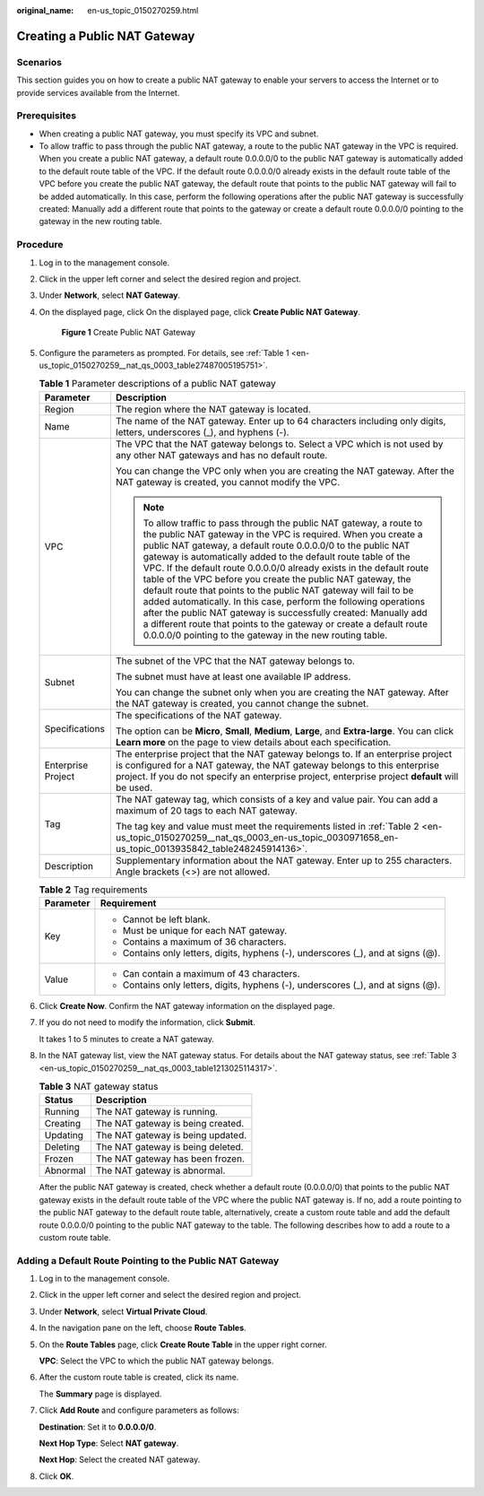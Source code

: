 :original_name: en-us_topic_0150270259.html

.. _en-us_topic_0150270259:

Creating a Public NAT Gateway
=============================

Scenarios
---------

This section guides you on how to create a public NAT gateway to enable your servers to access the Internet or to provide services available from the Internet.

Prerequisites
-------------

-  When creating a public NAT gateway, you must specify its VPC and subnet.
-  To allow traffic to pass through the public NAT gateway, a route to the public NAT gateway in the VPC is required. When you create a public NAT gateway, a default route 0.0.0.0/0 to the public NAT gateway is automatically added to the default route table of the VPC. If the default route 0.0.0.0/0 already exists in the default route table of the VPC before you create the public NAT gateway, the default route that points to the public NAT gateway will fail to be added automatically. In this case, perform the following operations after the public NAT gateway is successfully created: Manually add a different route that points to the gateway or create a default route 0.0.0.0/0 pointing to the gateway in the new routing table.

Procedure
---------

#. Log in to the management console.

#. Click |image1| in the upper left corner and select the desired region and project.

#. Under **Network**, select **NAT Gateway**.

#. On the displayed page, click On the displayed page, click **Create Public NAT Gateway**.


   .. figure:: /_static/images/en-us_image_0000001688885996.png
      :alt: **Figure 1** Create Public NAT Gateway

      **Figure 1** Create Public NAT Gateway

#. Configure the parameters as prompted. For details, see :ref:`Table 1 <en-us_topic_0150270259__nat_qs_0003_table27487005195751>`.

   .. _en-us_topic_0150270259__nat_qs_0003_table27487005195751:

   .. table:: **Table 1** Parameter descriptions of a public NAT gateway

      +-----------------------------------+---------------------------------------------------------------------------------------------------------------------------------------------------------------------------------------------------------------------------------------------------------------------------------------------------------------------------------------------------------------------------------------------------------------------------------------------------------------------------------------------------------------------------------------------------------------------------------------------------------------------------------------------------------------------------------------------------------------------------------------------------------------+
      | Parameter                         | Description                                                                                                                                                                                                                                                                                                                                                                                                                                                                                                                                                                                                                                                                                                                                                   |
      +===================================+===============================================================================================================================================================================================================================================================================================================================================================================================================================================================================================================================================================================================================================================================================================================================================================+
      | Region                            | The region where the NAT gateway is located.                                                                                                                                                                                                                                                                                                                                                                                                                                                                                                                                                                                                                                                                                                                  |
      +-----------------------------------+---------------------------------------------------------------------------------------------------------------------------------------------------------------------------------------------------------------------------------------------------------------------------------------------------------------------------------------------------------------------------------------------------------------------------------------------------------------------------------------------------------------------------------------------------------------------------------------------------------------------------------------------------------------------------------------------------------------------------------------------------------------+
      | Name                              | The name of the NAT gateway. Enter up to 64 characters including only digits, letters, underscores (_), and hyphens (-).                                                                                                                                                                                                                                                                                                                                                                                                                                                                                                                                                                                                                                      |
      +-----------------------------------+---------------------------------------------------------------------------------------------------------------------------------------------------------------------------------------------------------------------------------------------------------------------------------------------------------------------------------------------------------------------------------------------------------------------------------------------------------------------------------------------------------------------------------------------------------------------------------------------------------------------------------------------------------------------------------------------------------------------------------------------------------------+
      | VPC                               | The VPC that the NAT gateway belongs to. Select a VPC which is not used by any other NAT gateways and has no default route.                                                                                                                                                                                                                                                                                                                                                                                                                                                                                                                                                                                                                                   |
      |                                   |                                                                                                                                                                                                                                                                                                                                                                                                                                                                                                                                                                                                                                                                                                                                                               |
      |                                   | You can change the VPC only when you are creating the NAT gateway. After the NAT gateway is created, you cannot modify the VPC.                                                                                                                                                                                                                                                                                                                                                                                                                                                                                                                                                                                                                               |
      |                                   |                                                                                                                                                                                                                                                                                                                                                                                                                                                                                                                                                                                                                                                                                                                                                               |
      |                                   | .. note::                                                                                                                                                                                                                                                                                                                                                                                                                                                                                                                                                                                                                                                                                                                                                     |
      |                                   |                                                                                                                                                                                                                                                                                                                                                                                                                                                                                                                                                                                                                                                                                                                                                               |
      |                                   |    To allow traffic to pass through the public NAT gateway, a route to the public NAT gateway in the VPC is required. When you create a public NAT gateway, a default route 0.0.0.0/0 to the public NAT gateway is automatically added to the default route table of the VPC. If the default route 0.0.0.0/0 already exists in the default route table of the VPC before you create the public NAT gateway, the default route that points to the public NAT gateway will fail to be added automatically. In this case, perform the following operations after the public NAT gateway is successfully created: Manually add a different route that points to the gateway or create a default route 0.0.0.0/0 pointing to the gateway in the new routing table. |
      +-----------------------------------+---------------------------------------------------------------------------------------------------------------------------------------------------------------------------------------------------------------------------------------------------------------------------------------------------------------------------------------------------------------------------------------------------------------------------------------------------------------------------------------------------------------------------------------------------------------------------------------------------------------------------------------------------------------------------------------------------------------------------------------------------------------+
      | Subnet                            | The subnet of the VPC that the NAT gateway belongs to.                                                                                                                                                                                                                                                                                                                                                                                                                                                                                                                                                                                                                                                                                                        |
      |                                   |                                                                                                                                                                                                                                                                                                                                                                                                                                                                                                                                                                                                                                                                                                                                                               |
      |                                   | The subnet must have at least one available IP address.                                                                                                                                                                                                                                                                                                                                                                                                                                                                                                                                                                                                                                                                                                       |
      |                                   |                                                                                                                                                                                                                                                                                                                                                                                                                                                                                                                                                                                                                                                                                                                                                               |
      |                                   | You can change the subnet only when you are creating the NAT gateway. After the NAT gateway is created, you cannot change the subnet.                                                                                                                                                                                                                                                                                                                                                                                                                                                                                                                                                                                                                         |
      +-----------------------------------+---------------------------------------------------------------------------------------------------------------------------------------------------------------------------------------------------------------------------------------------------------------------------------------------------------------------------------------------------------------------------------------------------------------------------------------------------------------------------------------------------------------------------------------------------------------------------------------------------------------------------------------------------------------------------------------------------------------------------------------------------------------+
      | Specifications                    | The specifications of the NAT gateway.                                                                                                                                                                                                                                                                                                                                                                                                                                                                                                                                                                                                                                                                                                                        |
      |                                   |                                                                                                                                                                                                                                                                                                                                                                                                                                                                                                                                                                                                                                                                                                                                                               |
      |                                   | The option can be **Micro**, **Small**, **Medium**, **Large**, and **Extra-large**. You can click **Learn more** on the page to view details about each specification.                                                                                                                                                                                                                                                                                                                                                                                                                                                                                                                                                                                        |
      +-----------------------------------+---------------------------------------------------------------------------------------------------------------------------------------------------------------------------------------------------------------------------------------------------------------------------------------------------------------------------------------------------------------------------------------------------------------------------------------------------------------------------------------------------------------------------------------------------------------------------------------------------------------------------------------------------------------------------------------------------------------------------------------------------------------+
      | Enterprise Project                | The enterprise project that the NAT gateway belongs to. If an enterprise project is configured for a NAT gateway, the NAT gateway belongs to this enterprise project. If you do not specify an enterprise project, enterprise project **default** will be used.                                                                                                                                                                                                                                                                                                                                                                                                                                                                                               |
      +-----------------------------------+---------------------------------------------------------------------------------------------------------------------------------------------------------------------------------------------------------------------------------------------------------------------------------------------------------------------------------------------------------------------------------------------------------------------------------------------------------------------------------------------------------------------------------------------------------------------------------------------------------------------------------------------------------------------------------------------------------------------------------------------------------------+
      | Tag                               | The NAT gateway tag, which consists of a key and value pair. You can add a maximum of 20 tags to each NAT gateway.                                                                                                                                                                                                                                                                                                                                                                                                                                                                                                                                                                                                                                            |
      |                                   |                                                                                                                                                                                                                                                                                                                                                                                                                                                                                                                                                                                                                                                                                                                                                               |
      |                                   | The tag key and value must meet the requirements listed in :ref:`Table 2 <en-us_topic_0150270259__nat_qs_0003_en-us_topic_0030971658_en-us_topic_0013935842_table248245914136>`.                                                                                                                                                                                                                                                                                                                                                                                                                                                                                                                                                                              |
      +-----------------------------------+---------------------------------------------------------------------------------------------------------------------------------------------------------------------------------------------------------------------------------------------------------------------------------------------------------------------------------------------------------------------------------------------------------------------------------------------------------------------------------------------------------------------------------------------------------------------------------------------------------------------------------------------------------------------------------------------------------------------------------------------------------------+
      | Description                       | Supplementary information about the NAT gateway. Enter up to 255 characters. Angle brackets (<>) are not allowed.                                                                                                                                                                                                                                                                                                                                                                                                                                                                                                                                                                                                                                             |
      +-----------------------------------+---------------------------------------------------------------------------------------------------------------------------------------------------------------------------------------------------------------------------------------------------------------------------------------------------------------------------------------------------------------------------------------------------------------------------------------------------------------------------------------------------------------------------------------------------------------------------------------------------------------------------------------------------------------------------------------------------------------------------------------------------------------+

   .. _en-us_topic_0150270259__nat_qs_0003_en-us_topic_0030971658_en-us_topic_0013935842_table248245914136:

   .. table:: **Table 2** Tag requirements

      +-----------------------------------+-----------------------------------------------------------------------------------+
      | Parameter                         | Requirement                                                                       |
      +===================================+===================================================================================+
      | Key                               | -  Cannot be left blank.                                                          |
      |                                   | -  Must be unique for each NAT gateway.                                           |
      |                                   | -  Contains a maximum of 36 characters.                                           |
      |                                   | -  Contains only letters, digits, hyphens (-), underscores (_), and at signs (@). |
      +-----------------------------------+-----------------------------------------------------------------------------------+
      | Value                             | -  Can contain a maximum of 43 characters.                                        |
      |                                   | -  Contains only letters, digits, hyphens (-), underscores (_), and at signs (@). |
      +-----------------------------------+-----------------------------------------------------------------------------------+

#. Click **Create Now**. Confirm the NAT gateway information on the displayed page.

#. If you do not need to modify the information, click **Submit**.

   It takes 1 to 5 minutes to create a NAT gateway.

#. In the NAT gateway list, view the NAT gateway status. For details about the NAT gateway status, see :ref:`Table 3 <en-us_topic_0150270259__nat_qs_0003_table1213025114317>`.

   .. _en-us_topic_0150270259__nat_qs_0003_table1213025114317:

   .. table:: **Table 3** NAT gateway status

      ======== =================================
      Status   Description
      ======== =================================
      Running  The NAT gateway is running.
      Creating The NAT gateway is being created.
      Updating The NAT gateway is being updated.
      Deleting The NAT gateway is being deleted.
      Frozen   The NAT gateway has been frozen.
      Abnormal The NAT gateway is abnormal.
      ======== =================================

   After the public NAT gateway is created, check whether a default route (0.0.0.0/0) that points to the public NAT gateway exists in the default route table of the VPC where the public NAT gateway is. If no, add a route pointing to the public NAT gateway to the default route table, alternatively, create a custom route table and add the default route 0.0.0.0/0 pointing to the public NAT gateway to the table. The following describes how to add a route to a custom route table.

Adding a Default Route Pointing to the Public NAT Gateway
---------------------------------------------------------

#. Log in to the management console.

#. Click |image2| in the upper left corner and select the desired region and project.

#. Under **Network**, select **Virtual Private Cloud**.

#. In the navigation pane on the left, choose **Route Tables**.

#. On the **Route Tables** page, click **Create Route Table** in the upper right corner.

   **VPC**: Select the VPC to which the public NAT gateway belongs.

#. After the custom route table is created, click its name.

   The **Summary** page is displayed.

#. Click **Add Route** and configure parameters as follows:

   **Destination**: Set it to **0.0.0.0/0**.

   **Next Hop Type**: Select **NAT gateway**.

   **Next Hop**: Select the created NAT gateway.

#. Click **OK**.

.. |image1| image:: /_static/images/en-us_image_0141273034.png
.. |image2| image:: /_static/images/en-us_image_0141273034.png
